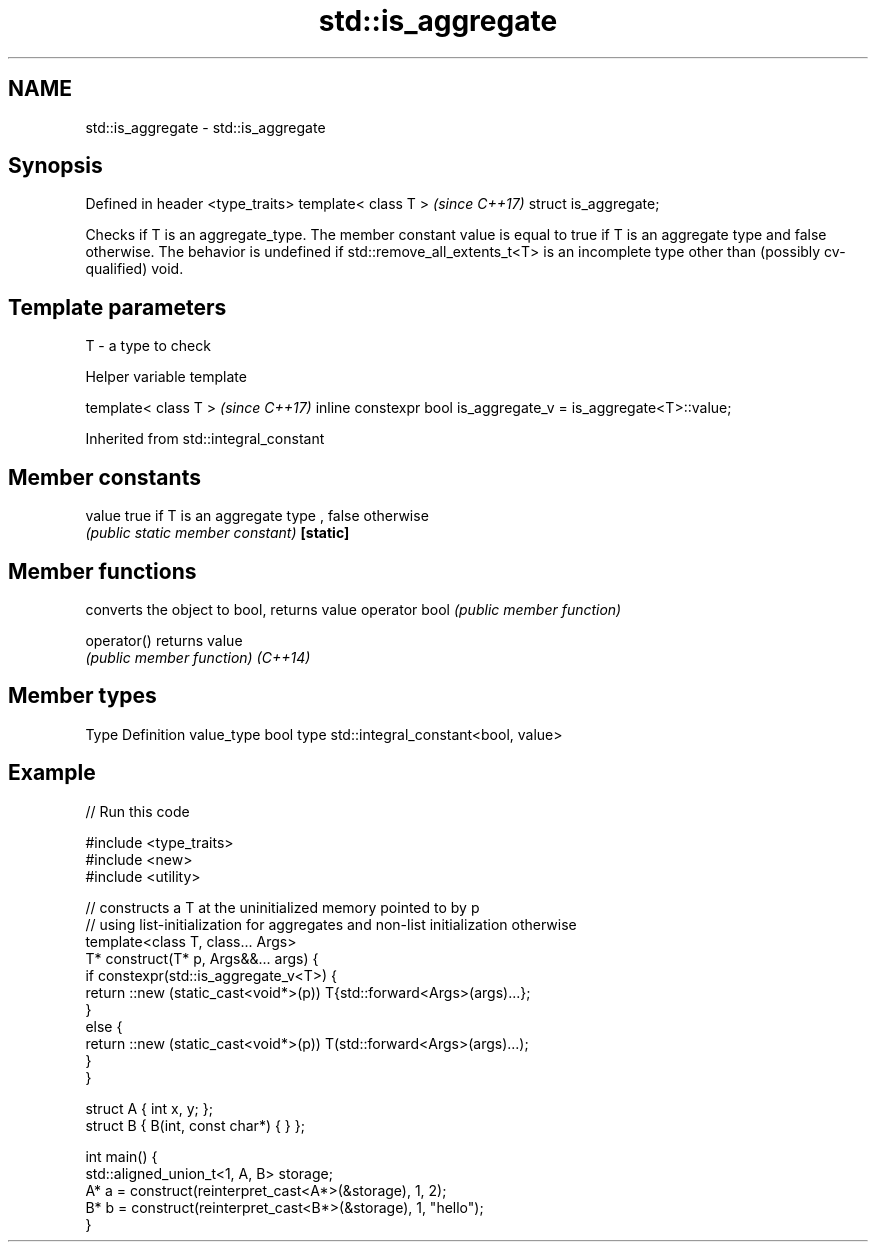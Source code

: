 .TH std::is_aggregate 3 "2020.03.24" "http://cppreference.com" "C++ Standard Libary"
.SH NAME
std::is_aggregate \- std::is_aggregate

.SH Synopsis

Defined in header <type_traits>
template< class T >              \fI(since C++17)\fP
struct is_aggregate;

Checks if T is an aggregate_type. The member constant value is equal to true if T is an aggregate type and false otherwise.
The behavior is undefined if std::remove_all_extents_t<T> is an incomplete type other than (possibly cv-qualified) void.

.SH Template parameters


T - a type to check


Helper variable template


template< class T >                                             \fI(since C++17)\fP
inline constexpr bool is_aggregate_v = is_aggregate<T>::value;


Inherited from std::integral_constant


.SH Member constants



value    true if T is an aggregate type , false otherwise
         \fI(public static member constant)\fP
\fB[static]\fP


.SH Member functions


              converts the object to bool, returns value
operator bool \fI(public member function)\fP

operator()    returns value
              \fI(public member function)\fP
\fI(C++14)\fP


.SH Member types


Type       Definition
value_type bool
type       std::integral_constant<bool, value>


.SH Example


// Run this code

  #include <type_traits>
  #include <new>
  #include <utility>

  // constructs a T at the uninitialized memory pointed to by p
  // using list-initialization for aggregates and non-list initialization otherwise
  template<class T, class... Args>
  T* construct(T* p, Args&&... args) {
      if constexpr(std::is_aggregate_v<T>) {
          return ::new (static_cast<void*>(p)) T{std::forward<Args>(args)...};
      }
      else {
          return ::new (static_cast<void*>(p)) T(std::forward<Args>(args)...);
      }
  }

  struct A { int x, y; };
  struct B { B(int, const char*) { } };

  int main() {
      std::aligned_union_t<1, A, B> storage;
      A* a = construct(reinterpret_cast<A*>(&storage), 1, 2);
      B* b = construct(reinterpret_cast<B*>(&storage), 1, "hello");
  }






